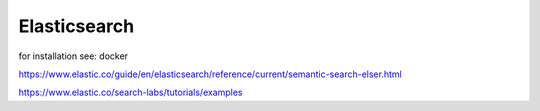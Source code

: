 Elasticsearch
=============

for installation see: docker



https://www.elastic.co/guide/en/elasticsearch/reference/current/semantic-search-elser.html


https://www.elastic.co/search-labs/tutorials/examples

